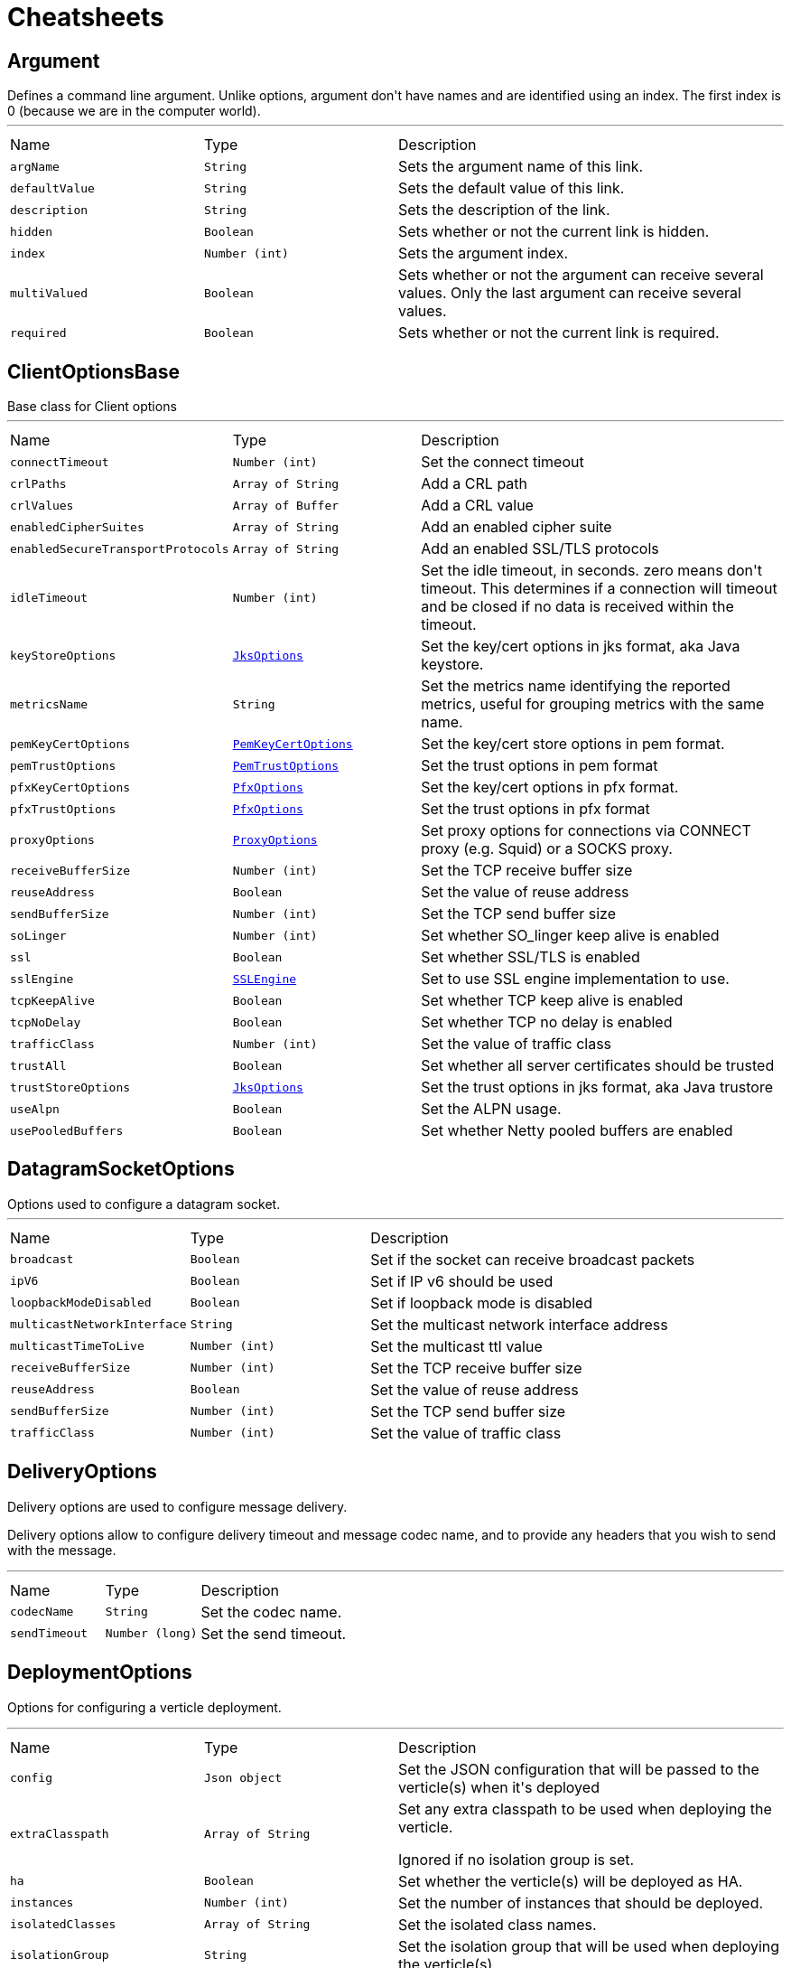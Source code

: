 = Cheatsheets

[[Argument]]
== Argument

++++
 Defines a command line argument. Unlike options, argument don't have names and are identified using an index. The
 first index is 0 (because we are in the computer world).
++++
'''

[cols=">25%,^25%,50%"]
[frame="topbot"]
|===
^|Name | Type ^| Description
|[[argName]]`argName`|`String`|
+++
Sets the argument name of this link.
+++
|[[defaultValue]]`defaultValue`|`String`|
+++
Sets the default value of this link.
+++
|[[description]]`description`|`String`|
+++
Sets the description of the link.
+++
|[[hidden]]`hidden`|`Boolean`|
+++
Sets whether or not the current link is hidden.
+++
|[[index]]`index`|`Number (int)`|
+++
Sets the argument index.
+++
|[[multiValued]]`multiValued`|`Boolean`|
+++
Sets whether or not the argument can receive several values. Only the last argument can receive several values.
+++
|[[required]]`required`|`Boolean`|
+++
Sets whether or not the current link is required.
+++
|===

[[ClientOptionsBase]]
== ClientOptionsBase

++++
 Base class for Client options
++++
'''

[cols=">25%,^25%,50%"]
[frame="topbot"]
|===
^|Name | Type ^| Description
|[[connectTimeout]]`connectTimeout`|`Number (int)`|
+++
Set the connect timeout
+++
|[[crlPaths]]`crlPaths`|`Array of String`|
+++
Add a CRL path
+++
|[[crlValues]]`crlValues`|`Array of Buffer`|
+++
Add a CRL value
+++
|[[enabledCipherSuites]]`enabledCipherSuites`|`Array of String`|
+++
Add an enabled cipher suite
+++
|[[enabledSecureTransportProtocols]]`enabledSecureTransportProtocols`|`Array of String`|
+++
Add an enabled SSL/TLS protocols
+++
|[[idleTimeout]]`idleTimeout`|`Number (int)`|
+++
Set the idle timeout, in seconds. zero means don't timeout.
 This determines if a connection will timeout and be closed if no data is received within the timeout.
+++
|[[keyStoreOptions]]`keyStoreOptions`|`link:dataobjects.html#JksOptions[JksOptions]`|
+++
Set the key/cert options in jks format, aka Java keystore.
+++
|[[metricsName]]`metricsName`|`String`|
+++
Set the metrics name identifying the reported metrics, useful for grouping metrics
 with the same name.
+++
|[[pemKeyCertOptions]]`pemKeyCertOptions`|`link:dataobjects.html#PemKeyCertOptions[PemKeyCertOptions]`|
+++
Set the key/cert store options in pem format.
+++
|[[pemTrustOptions]]`pemTrustOptions`|`link:dataobjects.html#PemTrustOptions[PemTrustOptions]`|
+++
Set the trust options in pem format
+++
|[[pfxKeyCertOptions]]`pfxKeyCertOptions`|`link:dataobjects.html#PfxOptions[PfxOptions]`|
+++
Set the key/cert options in pfx format.
+++
|[[pfxTrustOptions]]`pfxTrustOptions`|`link:dataobjects.html#PfxOptions[PfxOptions]`|
+++
Set the trust options in pfx format
+++
|[[proxyOptions]]`proxyOptions`|`link:dataobjects.html#ProxyOptions[ProxyOptions]`|
+++
Set proxy options for connections via CONNECT proxy (e.g. Squid) or a SOCKS proxy.
+++
|[[receiveBufferSize]]`receiveBufferSize`|`Number (int)`|
+++
Set the TCP receive buffer size
+++
|[[reuseAddress]]`reuseAddress`|`Boolean`|
+++
Set the value of reuse address
+++
|[[sendBufferSize]]`sendBufferSize`|`Number (int)`|
+++
Set the TCP send buffer size
+++
|[[soLinger]]`soLinger`|`Number (int)`|
+++
Set whether SO_linger keep alive is enabled
+++
|[[ssl]]`ssl`|`Boolean`|
+++
Set whether SSL/TLS is enabled
+++
|[[sslEngine]]`sslEngine`|`link:enums.html#SSLEngine[SSLEngine]`|
+++
Set to use SSL engine implementation to use.
+++
|[[tcpKeepAlive]]`tcpKeepAlive`|`Boolean`|
+++
Set whether TCP keep alive is enabled
+++
|[[tcpNoDelay]]`tcpNoDelay`|`Boolean`|
+++
Set whether TCP no delay is enabled
+++
|[[trafficClass]]`trafficClass`|`Number (int)`|
+++
Set the value of traffic class
+++
|[[trustAll]]`trustAll`|`Boolean`|
+++
Set whether all server certificates should be trusted
+++
|[[trustStoreOptions]]`trustStoreOptions`|`link:dataobjects.html#JksOptions[JksOptions]`|
+++
Set the trust options in jks format, aka Java trustore
+++
|[[useAlpn]]`useAlpn`|`Boolean`|
+++
Set the ALPN usage.
+++
|[[usePooledBuffers]]`usePooledBuffers`|`Boolean`|
+++
Set whether Netty pooled buffers are enabled
+++
|===

[[DatagramSocketOptions]]
== DatagramSocketOptions

++++
 Options used to configure a datagram socket.
++++
'''

[cols=">25%,^25%,50%"]
[frame="topbot"]
|===
^|Name | Type ^| Description
|[[broadcast]]`broadcast`|`Boolean`|
+++
Set if the socket can receive broadcast packets
+++
|[[ipV6]]`ipV6`|`Boolean`|
+++
Set if IP v6 should be used
+++
|[[loopbackModeDisabled]]`loopbackModeDisabled`|`Boolean`|
+++
Set if loopback mode is disabled
+++
|[[multicastNetworkInterface]]`multicastNetworkInterface`|`String`|
+++
Set the multicast network interface address
+++
|[[multicastTimeToLive]]`multicastTimeToLive`|`Number (int)`|
+++
Set the multicast ttl value
+++
|[[receiveBufferSize]]`receiveBufferSize`|`Number (int)`|
+++
Set the TCP receive buffer size
+++
|[[reuseAddress]]`reuseAddress`|`Boolean`|
+++
Set the value of reuse address
+++
|[[sendBufferSize]]`sendBufferSize`|`Number (int)`|
+++
Set the TCP send buffer size
+++
|[[trafficClass]]`trafficClass`|`Number (int)`|
+++
Set the value of traffic class
+++
|===

[[DeliveryOptions]]
== DeliveryOptions

++++
 Delivery options are used to configure message delivery.
 <p>
 Delivery options allow to configure delivery timeout and message codec name, and to provide any headers
 that you wish to send with the message.
++++
'''

[cols=">25%,^25%,50%"]
[frame="topbot"]
|===
^|Name | Type ^| Description
|[[codecName]]`codecName`|`String`|
+++
Set the codec name.
+++
|[[sendTimeout]]`sendTimeout`|`Number (long)`|
+++
Set the send timeout.
+++
|===

[[DeploymentOptions]]
== DeploymentOptions

++++
 Options for configuring a verticle deployment.
 <p>
++++
'''

[cols=">25%,^25%,50%"]
[frame="topbot"]
|===
^|Name | Type ^| Description
|[[config]]`config`|`Json object`|
+++
Set the JSON configuration that will be passed to the verticle(s) when it's deployed
+++
|[[extraClasspath]]`extraClasspath`|`Array of String`|
+++
Set any extra classpath to be used when deploying the verticle.
 <p>
 Ignored if no isolation group is set.
+++
|[[ha]]`ha`|`Boolean`|
+++
Set whether the verticle(s) will be deployed as HA.
+++
|[[instances]]`instances`|`Number (int)`|
+++
Set the number of instances that should be deployed.
+++
|[[isolatedClasses]]`isolatedClasses`|`Array of String`|
+++
Set the isolated class names.
+++
|[[isolationGroup]]`isolationGroup`|`String`|
+++
Set the isolation group that will be used when deploying the verticle(s)
+++
|[[maxWorkerExecuteTime]]`maxWorkerExecuteTime`|`Number (long)`|
+++
Sets the value of max worker execute time, in ns.
+++
|[[multiThreaded]]`multiThreaded`|`Boolean`|
+++
Set whether the verticle(s) should be deployed as a multi-threaded worker verticle
+++
|[[worker]]`worker`|`Boolean`|
+++
Set whether the verticle(s) should be deployed as a worker verticle
+++
|[[workerPoolName]]`workerPoolName`|`String`|
+++
Set the worker pool name to use for this verticle. When no name is set, the Vert.x
 worker pool will be used, when a name is set, the verticle will use a named worker pool.
+++
|[[workerPoolSize]]`workerPoolSize`|`Number (int)`|
+++
Set the maximum number of worker threads to be used by the Vert.x instance.
+++
|===

[[EventBusOptions]]
== EventBusOptions

++++
 Options to configure the event bus.
++++
'''

[cols=">25%,^25%,50%"]
[frame="topbot"]
|===
^|Name | Type ^| Description
|[[acceptBacklog]]`acceptBacklog`|`Number (int)`|
+++
Set the accept back log.
+++
|[[clientAuth]]`clientAuth`|`link:enums.html#ClientAuth[ClientAuth]`|
+++
Set whether client auth is required
+++
|[[clusterPingInterval]]`clusterPingInterval`|`Number (long)`|
+++
Set the value of cluster ping interval, in ms.
+++
|[[clusterPingReplyInterval]]`clusterPingReplyInterval`|`Number (long)`|
+++
Set the value of cluster ping reply interval, in ms.
+++
|[[clusterPublicHost]]`clusterPublicHost`|`String`|
+++
Set the public facing hostname to be used for clustering.
 Sometimes, e.g. when running on certain clouds, the local address the server listens on for clustering is
 not the same address that other nodes connect to it at, as the OS / cloud infrastructure does some kind of
 proxying. If this is the case you can specify a public hostname which is different from the hostname the
 server listens at.
 <p>
 The default value is null which means use the same as the cluster hostname.
+++
|[[clusterPublicPort]]`clusterPublicPort`|`Number (int)`|
+++
See link for an explanation.
+++
|[[clustered]]`clustered`|`Boolean`|
+++
Sets whether or not the event bus is clustered.
+++
|[[connectTimeout]]`connectTimeout`|`Number (int)`|
+++
Sets the connect timeout
+++
|[[crlPaths]]`crlPaths`|`Array of String`|
+++
Add a CRL path
+++
|[[crlValues]]`crlValues`|`Array of Buffer`|
+++
Add a CRL value
+++
|[[enabledCipherSuites]]`enabledCipherSuites`|`Array of String`|
+++
Add an enabled cipher suite
+++
|[[enabledSecureTransportProtocols]]`enabledSecureTransportProtocols`|`Array of String`|
+++
Add an enabled SSL/TLS protocols
+++
|[[host]]`host`|`String`|
+++
Sets the host.
+++
|[[idleTimeout]]`idleTimeout`|`Number (int)`|
+++
Set the idle timeout, in seconds. zero means don't timeout.
 This determines if a connection will timeout and be closed if no data is received within the timeout.
+++
|[[keyStoreOptions]]`keyStoreOptions`|`link:dataobjects.html#JksOptions[JksOptions]`|
+++
Set the key/cert options in jks format, aka Java keystore.
+++
|[[pemKeyCertOptions]]`pemKeyCertOptions`|`link:dataobjects.html#PemKeyCertOptions[PemKeyCertOptions]`|
+++
Set the key/cert store options in pem format.
+++
|[[pemTrustOptions]]`pemTrustOptions`|`link:dataobjects.html#PemTrustOptions[PemTrustOptions]`|
+++
Set the trust options in pem format
+++
|[[pfxKeyCertOptions]]`pfxKeyCertOptions`|`link:dataobjects.html#PfxOptions[PfxOptions]`|
+++
Set the key/cert options in pfx format.
+++
|[[pfxTrustOptions]]`pfxTrustOptions`|`link:dataobjects.html#PfxOptions[PfxOptions]`|
+++
Set the trust options in pfx format
+++
|[[port]]`port`|`Number (int)`|
+++
Sets the port.
+++
|[[receiveBufferSize]]`receiveBufferSize`|`Number (int)`|
+++
Set the TCP receive buffer size
+++
|[[reconnectAttempts]]`reconnectAttempts`|`Number (int)`|
+++
Sets the value of reconnect attempts.
+++
|[[reconnectInterval]]`reconnectInterval`|`Number (long)`|
+++
Set the reconnect interval.
+++
|[[reuseAddress]]`reuseAddress`|`Boolean`|
+++
Set the value of reuse address
+++
|[[sendBufferSize]]`sendBufferSize`|`Number (int)`|
+++
Set the TCP send buffer size
+++
|[[soLinger]]`soLinger`|`Number (int)`|
+++
Set whether SO_linger keep alive is enabled
+++
|[[ssl]]`ssl`|`Boolean`|
+++
Set whether SSL/TLS is enabled
+++
|[[sslEngine]]`sslEngine`|`link:enums.html#SSLEngine[SSLEngine]`|
+++
Set to use SSL engine implementation to use.
+++
|[[tcpKeepAlive]]`tcpKeepAlive`|`Boolean`|
+++
Set whether TCP keep alive is enabled
+++
|[[tcpNoDelay]]`tcpNoDelay`|`Boolean`|
+++
Set whether TCP no delay is enabled
+++
|[[trafficClass]]`trafficClass`|`Number (int)`|
+++
Set the value of traffic class
+++
|[[trustAll]]`trustAll`|`Boolean`|
+++
Set whether all server certificates should be trusted.
+++
|[[trustStoreOptions]]`trustStoreOptions`|`link:dataobjects.html#JksOptions[JksOptions]`|
+++
Set the trust options in jks format, aka Java trustore
+++
|[[useAlpn]]`useAlpn`|`Boolean`|
+++
Set the ALPN usage.
+++
|[[usePooledBuffers]]`usePooledBuffers`|`Boolean`|
+++
Set whether Netty pooled buffers are enabled
+++
|===

[[GoAway]]
== GoAway

++++
 A  frame.
++++
'''

[cols=">25%,^25%,50%"]
[frame="topbot"]
|===
^|Name | Type ^| Description
|[[debugData]]`debugData`|`Buffer`|
+++
Set the additional debug data
+++
|[[errorCode]]`errorCode`|`Number (long)`|
+++
@return the  error code
+++
|[[lastStreamId]]`lastStreamId`|`Number (int)`|
+++
Set the last stream id.
+++
|===

[[HostnameResolverOptions]]
== HostnameResolverOptions

++++
 Configuration options for Vert.x hostname resolver. The resolver uses the local <i>hosts</i> file and performs
 DNS <i>A</i> and <i>AAAA</i> queries.
++++
'''

[cols=">25%,^25%,50%"]
[frame="topbot"]
|===
^|Name | Type ^| Description
|[[cacheMaxTimeToLive]]`cacheMaxTimeToLive`|`Number (int)`|
+++
Set the cache maximum TTL value in seconds. After successful resolution IP addresses are cached with their DNS response TTL,
 use this to set a maximum value to all responses TTL.
+++
|[[cacheMinTimeToLive]]`cacheMinTimeToLive`|`Number (int)`|
+++
Set the cache minimum TTL value in seconds. After resolution successful IP addresses are cached with their DNS response TTL,
 use this to set a minimum value to all responses TTL.
+++
|[[cacheNegativeTimeToLive]]`cacheNegativeTimeToLive`|`Number (int)`|
+++
Set the negative cache TTL value in seconds. After a failed hostname resolution, DNS queries won't be retried
 for a period of time equals to the negative TTL. This allows to reduce the response time of negative replies
 and reduce the amount of messages to DNS servers.
+++
|[[hostsPath]]`hostsPath`|`String`|
+++
Set the path of an alternate hosts configuration file to use instead of the one provided by the os.
 <p/>
 The default value is null, so the operating system hosts config is used.
+++
|[[hostsValue]]`hostsValue`|`Buffer`|
+++
Set an alternate hosts configuration file to use instead of the one provided by the os.
 <p/>
 The value should contain the hosts content literaly, for instance <i>127.0.0.1 localhost</i>
 <p/>
 The default value is null, so the operating system hosts config is used.
+++
|[[maxQueries]]`maxQueries`|`Number (int)`|
+++
Set the maximum number of queries when an hostname is resolved.
+++
|[[optResourceEnabled]]`optResourceEnabled`|`Boolean`|
+++
Set to true to enable the automatic inclusion in DNS queries of an optional record that hints
 the remote DNS server about how much data the resolver can read per response.
+++
|[[queryTimeout]]`queryTimeout`|`Number (long)`|
+++
Set the query timeout in milliseconds, i.e the amount of time after a query is considered to be failed.
+++
|[[rdFlag]]`rdFlag`|`Boolean`|
+++
Set the DNS queries <i>Recursion Desired</i> flag value.
+++
|[[servers]]`servers`|`Array of String`|
+++
Set the list of DNS server addresses, an address is the IP  of the dns server, followed by an optional
 colon and a port, e.g <code>8.8.8.8</code> or {code 192.168.0.1:40000}. When the list is empty, the resolver
 will use the list of the system DNS server addresses from the environment, if that list cannot be retrieved
 it will use Google's public DNS servers <code>"8.8.8.8"</code> and <code>"8.8.4.4"</code>.
+++
|===

[[Http2Settings]]
== Http2Settings

++++
 HTTP2 settings, the settings is initialized with the default HTTP/2 values.<p>

 The settings expose the parameters defined by the HTTP/2 specification, as well as extra settings for
 protocol extensions.
++++
'''

[cols=">25%,^25%,50%"]
[frame="topbot"]
|===
^|Name | Type ^| Description
|[[headerTableSize]]`headerTableSize`|`Number (long)`|
+++
Set  HTTP/2 setting.
+++
|[[initialWindowSize]]`initialWindowSize`|`Number (int)`|
+++
Set the  HTTP/2 setting
+++
|[[maxConcurrentStreams]]`maxConcurrentStreams`|`Number (long)`|
+++
Set the  HTTP/2 setting
+++
|[[maxFrameSize]]`maxFrameSize`|`Number (int)`|
+++
Set the  HTTP/2 setting
+++
|[[maxHeaderListSize]]`maxHeaderListSize`|`Number (int)`|
+++
Set the  HTTP/2 setting
+++
|[[pushEnabled]]`pushEnabled`|`Boolean`|
+++
Set the  HTTP/2 setting
+++
|===

[[HttpClientOptions]]
== HttpClientOptions

++++
 Options describing how an link will make connections.
++++
'''

[cols=">25%,^25%,50%"]
[frame="topbot"]
|===
^|Name | Type ^| Description
|[[alpnVersions]]`alpnVersions`|`Array of link:enums.html#HttpVersion[HttpVersion]`|
+++
Set the list of protocol versions to provide to the server during the Application-Layer Protocol Negotiation.
 When the list is empty, the client provides a best effort list according to link:

 <ul>
   <li>: [ "h2", "http/1.1" ]</li>
   <li>otherwise: [link]</li>
 </ul>
+++
|[[connectTimeout]]`connectTimeout`|`Number (int)`|
+++
Set the connect timeout
+++
|[[crlPaths]]`crlPaths`|`Array of String`|
+++
Add a CRL path
+++
|[[crlValues]]`crlValues`|`Array of Buffer`|
+++
Add a CRL value
+++
|[[defaultHost]]`defaultHost`|`String`|
+++
Set the default host name to be used by this client in requests if none is provided when making the request.
+++
|[[defaultPort]]`defaultPort`|`Number (int)`|
+++
Set the default port to be used by this client in requests if none is provided when making the request.
+++
|[[enabledCipherSuites]]`enabledCipherSuites`|`Array of String`|
+++
Add an enabled cipher suite
+++
|[[enabledSecureTransportProtocols]]`enabledSecureTransportProtocols`|`Array of String`|
+++
Add an enabled SSL/TLS protocols
+++
|[[h2cUpgrade]]`h2cUpgrade`|`Boolean`|
+++
Set to <code>true</code> when an <i>h2c</i> connection is established using an HTTP/1.1 upgrade request, and <code>false</code>
 when an <i>h2c</i> connection is established directly (with prior knowledge).
+++
|[[idleTimeout]]`idleTimeout`|`Number (int)`|
+++
Set the idle timeout, in seconds. zero means don't timeout.
 This determines if a connection will timeout and be closed if no data is received within the timeout.
+++
|[[initialSettings]]`initialSettings`|`link:dataobjects.html#Http2Settings[Http2Settings]`|
+++
Set the HTTP/2 connection settings immediately sent by to the server when the client connects.
+++
|[[keepAlive]]`keepAlive`|`Boolean`|
+++
Set whether keep alive is enabled on the client
+++
|[[keyStoreOptions]]`keyStoreOptions`|`link:dataobjects.html#JksOptions[JksOptions]`|
+++
Set the key/cert options in jks format, aka Java keystore.
+++
|[[maxChunkSize]]`maxChunkSize`|`Number (int)`|
+++
Set the maximum HTTP chunk size
+++
|[[maxPoolSize]]`maxPoolSize`|`Number (int)`|
+++
Set the maximum pool size for connections
+++
|[[maxStreams]]`maxStreams`|`Number (int)`|
+++
Set the maximum of concurrent streams for an HTTP/2 connection, this limits the number
 of streams the client will create for a connection. The effective number of streams for a
 connection can be lower than this value when the server has a lower limit than
 this value.
 <p/>
 Setting the maximum to <code>-1</code> means the client will not limit the concurrency and the client
 will use a single connection. <code>-1</code> is the default value.
+++
|[[maxWaitQueueSize]]`maxWaitQueueSize`|`Number (int)`|
+++
Set the maximum requests allowed in the wait queue, any requests beyond the max size will result in
 a ConnectionPoolTooBusyException.  If the value is set to a negative number then the queue will be unbounded.
+++
|[[maxWebsocketFrameSize]]`maxWebsocketFrameSize`|`Number (int)`|
+++
Set the max websocket frame size
+++
|[[metricsName]]`metricsName`|`String`|
+++
Set the metrics name identifying the reported metrics, useful for grouping metrics
 with the same name.
+++
|[[pemKeyCertOptions]]`pemKeyCertOptions`|`link:dataobjects.html#PemKeyCertOptions[PemKeyCertOptions]`|
+++
Set the key/cert store options in pem format.
+++
|[[pemTrustOptions]]`pemTrustOptions`|`link:dataobjects.html#PemTrustOptions[PemTrustOptions]`|
+++
Set the trust options in pem format
+++
|[[pfxKeyCertOptions]]`pfxKeyCertOptions`|`link:dataobjects.html#PfxOptions[PfxOptions]`|
+++
Set the key/cert options in pfx format.
+++
|[[pfxTrustOptions]]`pfxTrustOptions`|`link:dataobjects.html#PfxOptions[PfxOptions]`|
+++
Set the trust options in pfx format
+++
|[[pipelining]]`pipelining`|`Boolean`|
+++
Set whether pipe-lining is enabled on the client
+++
|[[protocolVersion]]`protocolVersion`|`link:enums.html#HttpVersion[HttpVersion]`|
+++
Set the protocol version.
+++
|[[proxyOptions]]`proxyOptions`|`link:dataobjects.html#ProxyOptions[ProxyOptions]`|
+++
Set proxy options for https connections via CONNECT proxy (e.g. Squid) or a SOCKS proxy.
+++
|[[receiveBufferSize]]`receiveBufferSize`|`Number (int)`|
+++
Set the TCP receive buffer size
+++
|[[reuseAddress]]`reuseAddress`|`Boolean`|
+++
Set the value of reuse address
+++
|[[sendBufferSize]]`sendBufferSize`|`Number (int)`|
+++
Set the TCP send buffer size
+++
|[[soLinger]]`soLinger`|`Number (int)`|
+++
Set whether SO_linger keep alive is enabled
+++
|[[ssl]]`ssl`|`Boolean`|
+++
Set whether SSL/TLS is enabled
+++
|[[sslEngine]]`sslEngine`|`link:enums.html#SSLEngine[SSLEngine]`|
+++
Set to use SSL engine implementation to use.
+++
|[[tcpKeepAlive]]`tcpKeepAlive`|`Boolean`|
+++
Set whether TCP keep alive is enabled
+++
|[[tcpNoDelay]]`tcpNoDelay`|`Boolean`|
+++
Set whether TCP no delay is enabled
+++
|[[trafficClass]]`trafficClass`|`Number (int)`|
+++
Set the value of traffic class
+++
|[[trustAll]]`trustAll`|`Boolean`|
+++
Set whether all server certificates should be trusted
+++
|[[trustStoreOptions]]`trustStoreOptions`|`link:dataobjects.html#JksOptions[JksOptions]`|
+++
Set the trust options in jks format, aka Java trustore
+++
|[[tryUseCompression]]`tryUseCompression`|`Boolean`|
+++
Set whether compression is enabled
+++
|[[useAlpn]]`useAlpn`|`Boolean`|
+++
Set the ALPN usage.
+++
|[[usePooledBuffers]]`usePooledBuffers`|`Boolean`|
+++
Set whether Netty pooled buffers are enabled
+++
|[[verifyHost]]`verifyHost`|`Boolean`|
+++
Set whether hostname verification is enabled
+++
|===

[[HttpServerOptions]]
== HttpServerOptions

++++
 Represents options used by an link instance
++++
'''

[cols=">25%,^25%,50%"]
[frame="topbot"]
|===
^|Name | Type ^| Description
|[[acceptBacklog]]`acceptBacklog`|`Number (int)`|
+++
Set the accept back log
+++
|[[alpnVersions]]`alpnVersions`|`Array of link:enums.html#HttpVersion[HttpVersion]`|
+++
Set the list of protocol versions to provide to the server during the Application-Layer Protocol Negotiatiation.
+++
|[[clientAuth]]`clientAuth`|`link:enums.html#ClientAuth[ClientAuth]`|
+++
Set whether client auth is required
+++
|[[clientAuthRequired]]`clientAuthRequired`|`Boolean`|
+++
Set whether client auth is required
+++
|[[compressionSupported]]`compressionSupported`|`Boolean`|
+++
Set whether the server supports compression
+++
|[[crlPaths]]`crlPaths`|`Array of String`|
+++
Add a CRL path
+++
|[[crlValues]]`crlValues`|`Array of Buffer`|
+++
Add a CRL value
+++
|[[enabledCipherSuites]]`enabledCipherSuites`|`Array of String`|
+++
Add an enabled cipher suite
+++
|[[enabledSecureTransportProtocols]]`enabledSecureTransportProtocols`|`Array of String`|
+++
Add an enabled SSL/TLS protocols
+++
|[[handle100ContinueAutomatically]]`handle100ContinueAutomatically`|`Boolean`|
+++
Set whether 100 Continue should be handled automatically
+++
|[[host]]`host`|`String`|
+++
Set the host
+++
|[[idleTimeout]]`idleTimeout`|`Number (int)`|
+++
Set the idle timeout, in seconds. zero means don't timeout.
 This determines if a connection will timeout and be closed if no data is received within the timeout.
+++
|[[initialSettings]]`initialSettings`|`link:dataobjects.html#Http2Settings[Http2Settings]`|
+++
Set the HTTP/2 connection settings immediatly sent by the server when a client connects.
+++
|[[keyStoreOptions]]`keyStoreOptions`|`link:dataobjects.html#JksOptions[JksOptions]`|
+++
Set the key/cert options in jks format, aka Java keystore.
+++
|[[maxChunkSize]]`maxChunkSize`|`Number (int)`|
+++
Set the maximum HTTP chunk size
+++
|[[maxHeaderSize]]`maxHeaderSize`|`Number (int)`|
+++
Set the maximum length of all headers for HTTP/1.x .
+++
|[[maxInitialLineLength]]`maxInitialLineLength`|`Number (int)`|
+++
Set the maximum length of the initial line for HTTP/1.x (e.g. <code>"GET / HTTP/1.0"</code>)
+++
|[[maxWebsocketFrameSize]]`maxWebsocketFrameSize`|`Number (int)`|
+++
Set the maximum websocket frames size
+++
|[[pemKeyCertOptions]]`pemKeyCertOptions`|`link:dataobjects.html#PemKeyCertOptions[PemKeyCertOptions]`|
+++
Set the key/cert store options in pem format.
+++
|[[pemTrustOptions]]`pemTrustOptions`|`link:dataobjects.html#PemTrustOptions[PemTrustOptions]`|
+++
Set the trust options in pem format
+++
|[[pfxKeyCertOptions]]`pfxKeyCertOptions`|`link:dataobjects.html#PfxOptions[PfxOptions]`|
+++
Set the key/cert options in pfx format.
+++
|[[pfxTrustOptions]]`pfxTrustOptions`|`link:dataobjects.html#PfxOptions[PfxOptions]`|
+++
Set the trust options in pfx format
+++
|[[port]]`port`|`Number (int)`|
+++
Set the port
+++
|[[receiveBufferSize]]`receiveBufferSize`|`Number (int)`|
+++
Set the TCP receive buffer size
+++
|[[reuseAddress]]`reuseAddress`|`Boolean`|
+++
Set the value of reuse address
+++
|[[sendBufferSize]]`sendBufferSize`|`Number (int)`|
+++
Set the TCP send buffer size
+++
|[[soLinger]]`soLinger`|`Number (int)`|
+++
Set whether SO_linger keep alive is enabled
+++
|[[ssl]]`ssl`|`Boolean`|
+++
Set whether SSL/TLS is enabled
+++
|[[sslEngine]]`sslEngine`|`link:enums.html#SSLEngine[SSLEngine]`|
+++
Set to use SSL engine implementation to use.
+++
|[[tcpKeepAlive]]`tcpKeepAlive`|`Boolean`|
+++
Set whether TCP keep alive is enabled
+++
|[[tcpNoDelay]]`tcpNoDelay`|`Boolean`|
+++
Set whether TCP no delay is enabled
+++
|[[trafficClass]]`trafficClass`|`Number (int)`|
+++
Set the value of traffic class
+++
|[[trustStoreOptions]]`trustStoreOptions`|`link:dataobjects.html#JksOptions[JksOptions]`|
+++
Set the trust options in jks format, aka Java trustore
+++
|[[useAlpn]]`useAlpn`|`Boolean`|
+++
Set the ALPN usage.
+++
|[[usePooledBuffers]]`usePooledBuffers`|`Boolean`|
+++
Set whether Netty pooled buffers are enabled
+++
|[[websocketSubProtocols]]`websocketSubProtocols`|`String`|
+++
Set the websocket subprotocols supported by the server.
+++
|===

[[JksOptions]]
== JksOptions

++++
 Key or trust store options configuring private key and/or certificates based on Java Keystore files.
 <p>
 When used as a key store, it should point to a store containing a private key and its certificate.
 When used as a trust store, it should point to a store containing a list of trusted certificates.
 <p>
 The store can either be loaded by Vert.x from the filesystem:
 <p>
 <pre>
 HttpServerOptions options = HttpServerOptions.httpServerOptions();
 options.setKeyStore(new JKSOptions().setPath("/mykeystore.jks").setPassword("foo"));
 </pre>

 Or directly provided as a buffer:
 <p>

 <pre>
 Buffer store = vertx.fileSystem().readFileSync("/mykeystore.jks");
 options.setKeyStore(new JKSOptions().setValue(store).setPassword("foo"));
 </pre>
++++
'''

[cols=">25%,^25%,50%"]
[frame="topbot"]
|===
^|Name | Type ^| Description
|[[password]]`password`|`String`|
+++
Set the password for the key store
+++
|[[path]]`path`|`String`|
+++
Set the path to the key store
+++
|[[value]]`value`|`Buffer`|
+++
Set the key store as a buffer
+++
|===

[[MetricsOptions]]
== MetricsOptions

++++
 Vert.x metrics base configuration, this class can be extended by provider implementations to configure
 those specific implementations.
++++
'''

[cols=">25%,^25%,50%"]
[frame="topbot"]
|===
^|Name | Type ^| Description
|[[enabled]]`enabled`|`Boolean`|
+++
Set whether metrics will be enabled on the Vert.x instance.
+++
|===

[[NetClientOptions]]
== NetClientOptions

++++
 Options for configuring a link.
++++
'''

[cols=">25%,^25%,50%"]
[frame="topbot"]
|===
^|Name | Type ^| Description
|[[connectTimeout]]`connectTimeout`|`Number (int)`|
+++
Set the connect timeout
+++
|[[crlPaths]]`crlPaths`|`Array of String`|
+++
Add a CRL path
+++
|[[crlValues]]`crlValues`|`Array of Buffer`|
+++
Add a CRL value
+++
|[[enabledCipherSuites]]`enabledCipherSuites`|`Array of String`|
+++
Add an enabled cipher suite
+++
|[[enabledSecureTransportProtocols]]`enabledSecureTransportProtocols`|`Array of String`|
+++
Add an enabled SSL/TLS protocols
+++
|[[hostnameVerificationAlgorithm]]`hostnameVerificationAlgorithm`|`String`|
+++
Set the hostname verification algorithm interval
 To disable hostname verification, set hostnameVerificationAlgorithm to an empty String
+++
|[[idleTimeout]]`idleTimeout`|`Number (int)`|
+++
Set the idle timeout, in seconds. zero means don't timeout.
 This determines if a connection will timeout and be closed if no data is received within the timeout.
+++
|[[keyStoreOptions]]`keyStoreOptions`|`link:dataobjects.html#JksOptions[JksOptions]`|
+++
Set the key/cert options in jks format, aka Java keystore.
+++
|[[metricsName]]`metricsName`|`String`|
+++
Set the metrics name identifying the reported metrics, useful for grouping metrics
 with the same name.
+++
|[[pemKeyCertOptions]]`pemKeyCertOptions`|`link:dataobjects.html#PemKeyCertOptions[PemKeyCertOptions]`|
+++
Set the key/cert store options in pem format.
+++
|[[pemTrustOptions]]`pemTrustOptions`|`link:dataobjects.html#PemTrustOptions[PemTrustOptions]`|
+++
Set the trust options in pem format
+++
|[[pfxKeyCertOptions]]`pfxKeyCertOptions`|`link:dataobjects.html#PfxOptions[PfxOptions]`|
+++
Set the key/cert options in pfx format.
+++
|[[pfxTrustOptions]]`pfxTrustOptions`|`link:dataobjects.html#PfxOptions[PfxOptions]`|
+++
Set the trust options in pfx format
+++
|[[proxyOptions]]`proxyOptions`|`link:dataobjects.html#ProxyOptions[ProxyOptions]`|
+++
Set proxy options for connections via CONNECT proxy (e.g. Squid) or a SOCKS proxy.
+++
|[[receiveBufferSize]]`receiveBufferSize`|`Number (int)`|
+++
Set the TCP receive buffer size
+++
|[[reconnectAttempts]]`reconnectAttempts`|`Number (int)`|
+++
Set the value of reconnect attempts
+++
|[[reconnectInterval]]`reconnectInterval`|`Number (long)`|
+++
Set the reconnect interval
+++
|[[reuseAddress]]`reuseAddress`|`Boolean`|
+++
Set the value of reuse address
+++
|[[sendBufferSize]]`sendBufferSize`|`Number (int)`|
+++
Set the TCP send buffer size
+++
|[[soLinger]]`soLinger`|`Number (int)`|
+++
Set whether SO_linger keep alive is enabled
+++
|[[ssl]]`ssl`|`Boolean`|
+++
Set whether SSL/TLS is enabled
+++
|[[sslEngine]]`sslEngine`|`link:enums.html#SSLEngine[SSLEngine]`|
+++
Set to use SSL engine implementation to use.
+++
|[[tcpKeepAlive]]`tcpKeepAlive`|`Boolean`|
+++
Set whether TCP keep alive is enabled
+++
|[[tcpNoDelay]]`tcpNoDelay`|`Boolean`|
+++
Set whether TCP no delay is enabled
+++
|[[trafficClass]]`trafficClass`|`Number (int)`|
+++
Set the value of traffic class
+++
|[[trustAll]]`trustAll`|`Boolean`|
+++
Set whether all server certificates should be trusted
+++
|[[trustStoreOptions]]`trustStoreOptions`|`link:dataobjects.html#JksOptions[JksOptions]`|
+++
Set the trust options in jks format, aka Java trustore
+++
|[[useAlpn]]`useAlpn`|`Boolean`|
+++
Set the ALPN usage.
+++
|[[usePooledBuffers]]`usePooledBuffers`|`Boolean`|
+++
Set whether Netty pooled buffers are enabled
+++
|===

[[NetServerOptions]]
== NetServerOptions

++++
 Options for configuring a link.
++++
'''

[cols=">25%,^25%,50%"]
[frame="topbot"]
|===
^|Name | Type ^| Description
|[[acceptBacklog]]`acceptBacklog`|`Number (int)`|
+++
Set the accept back log
+++
|[[clientAuth]]`clientAuth`|`link:enums.html#ClientAuth[ClientAuth]`|
+++
Set whether client auth is required
+++
|[[clientAuthRequired]]`clientAuthRequired`|`Boolean`|
+++
Set whether client auth is required
+++
|[[crlPaths]]`crlPaths`|`Array of String`|
+++
Add a CRL path
+++
|[[crlValues]]`crlValues`|`Array of Buffer`|
+++
Add a CRL value
+++
|[[enabledCipherSuites]]`enabledCipherSuites`|`Array of String`|
+++
Add an enabled cipher suite
+++
|[[enabledSecureTransportProtocols]]`enabledSecureTransportProtocols`|`Array of String`|
+++
Add an enabled SSL/TLS protocols
+++
|[[host]]`host`|`String`|
+++
Set the host
+++
|[[idleTimeout]]`idleTimeout`|`Number (int)`|
+++
Set the idle timeout, in seconds. zero means don't timeout.
 This determines if a connection will timeout and be closed if no data is received within the timeout.
+++
|[[keyStoreOptions]]`keyStoreOptions`|`link:dataobjects.html#JksOptions[JksOptions]`|
+++
Set the key/cert options in jks format, aka Java keystore.
+++
|[[pemKeyCertOptions]]`pemKeyCertOptions`|`link:dataobjects.html#PemKeyCertOptions[PemKeyCertOptions]`|
+++
Set the key/cert store options in pem format.
+++
|[[pemTrustOptions]]`pemTrustOptions`|`link:dataobjects.html#PemTrustOptions[PemTrustOptions]`|
+++
Set the trust options in pem format
+++
|[[pfxKeyCertOptions]]`pfxKeyCertOptions`|`link:dataobjects.html#PfxOptions[PfxOptions]`|
+++
Set the key/cert options in pfx format.
+++
|[[pfxTrustOptions]]`pfxTrustOptions`|`link:dataobjects.html#PfxOptions[PfxOptions]`|
+++
Set the trust options in pfx format
+++
|[[port]]`port`|`Number (int)`|
+++
Set the port
+++
|[[receiveBufferSize]]`receiveBufferSize`|`Number (int)`|
+++
Set the TCP receive buffer size
+++
|[[reuseAddress]]`reuseAddress`|`Boolean`|
+++
Set the value of reuse address
+++
|[[sendBufferSize]]`sendBufferSize`|`Number (int)`|
+++
Set the TCP send buffer size
+++
|[[soLinger]]`soLinger`|`Number (int)`|
+++
Set whether SO_linger keep alive is enabled
+++
|[[ssl]]`ssl`|`Boolean`|
+++
Set whether SSL/TLS is enabled
+++
|[[sslEngine]]`sslEngine`|`link:enums.html#SSLEngine[SSLEngine]`|
+++
Set to use SSL engine implementation to use.
+++
|[[tcpKeepAlive]]`tcpKeepAlive`|`Boolean`|
+++
Set whether TCP keep alive is enabled
+++
|[[tcpNoDelay]]`tcpNoDelay`|`Boolean`|
+++
Set whether TCP no delay is enabled
+++
|[[trafficClass]]`trafficClass`|`Number (int)`|
+++
Set the value of traffic class
+++
|[[trustStoreOptions]]`trustStoreOptions`|`link:dataobjects.html#JksOptions[JksOptions]`|
+++
Set the trust options in jks format, aka Java trustore
+++
|[[useAlpn]]`useAlpn`|`Boolean`|
+++
Set the ALPN usage.
+++
|[[usePooledBuffers]]`usePooledBuffers`|`Boolean`|
+++
Set whether Netty pooled buffers are enabled
+++
|===

[[NetworkOptions]]
== NetworkOptions

++++
 @author <a href="http://tfox.org">Tim Fox</a>
++++
'''

[cols=">25%,^25%,50%"]
[frame="topbot"]
|===
^|Name | Type ^| Description
|[[receiveBufferSize]]`receiveBufferSize`|`Number (int)`|
+++
Set the TCP receive buffer size
+++
|[[reuseAddress]]`reuseAddress`|`Boolean`|
+++
Set the value of reuse address
+++
|[[sendBufferSize]]`sendBufferSize`|`Number (int)`|
+++
Set the TCP send buffer size
+++
|[[trafficClass]]`trafficClass`|`Number (int)`|
+++
Set the value of traffic class
+++
|===

[[OpenOptions]]
== OpenOptions

++++
 Describes how an link should be opened.
++++
'''

[cols=">25%,^25%,50%"]
[frame="topbot"]
|===
^|Name | Type ^| Description
|[[create]]`create`|`Boolean`|
+++
Set whether the file should be created if it does not already exist.
+++
|[[createNew]]`createNew`|`Boolean`|
+++
Set whether the file should be created and fail if it does exist already.
+++
|[[deleteOnClose]]`deleteOnClose`|`Boolean`|
+++
Set whether the file should be deleted when it's closed, or the JVM is shutdown.
+++
|[[dsync]]`dsync`|`Boolean`|
+++
Set whether every write to the file's content  ill be written synchronously to the underlying hardware.
+++
|[[perms]]`perms`|`String`|
+++
Set the permissions string
+++
|[[read]]`read`|`Boolean`|
+++
Set whether the file is to be opened for reading
+++
|[[sparse]]`sparse`|`Boolean`|
+++
Set whether a hint should be provided that the file to created is sparse
+++
|[[sync]]`sync`|`Boolean`|
+++
Set whether every write to the file's content and meta-data will be written synchronously to the underlying hardware.
+++
|[[truncateExisting]]`truncateExisting`|`Boolean`|
+++
Set whether the file should be truncated to zero length on opening if it exists and is opened for write
+++
|[[write]]`write`|`Boolean`|
+++
Set whether the file is to be opened for writing
+++
|===

[[Option]]
== Option

++++
 Models command line options. Options are values passed to a command line interface using -x or --x. Supported
 syntaxes depend on the parser.
 <p/>
 Short name is generally used with a single dash, while long name requires a double-dash.
++++
'''

[cols=">25%,^25%,50%"]
[frame="topbot"]
|===
^|Name | Type ^| Description
|[[argName]]`argName`|`String`|
+++
Sets te arg name for this option.
+++
|[[choices]]`choices`|`Array of String`|
+++
Sets the list of values accepted by this option. If the value set by the user does not match once of these
 values, a link exception is thrown.
+++
|[[defaultValue]]`defaultValue`|`String`|
+++
Sets the default value of this option
+++
|[[description]]`description`|`String`|
+++
Sets te description of this option.
+++
|[[flag]]`flag`|`Boolean`|
+++
Configures the current link to be a flag. It will be evaluated to <code>true</code> if it's found in
 the command line. If you need a flag that may receive a value, use, in this order:
 <code><pre>
   option.setFlag(true).setSingleValued(true)
 </pre></code>
+++
|[[help]]`help`|`Boolean`|
+++
Sets whether or not this option is a "help" option
+++
|[[hidden]]`hidden`|`Boolean`|
+++
Sets whether or not this option should be hidden
+++
|[[longName]]`longName`|`String`|
+++
Sets the long name of this option.
+++
|[[multiValued]]`multiValued`|`Boolean`|
+++
Sets whether or not this option can receive several values.
+++
|[[name]]`name`|`String`|
+++
@return the option name. It returns the long name if set, the short name otherwise. It cannot return <code>null</code> for valid option
+++
|[[required]]`required`|`Boolean`|
+++
Sets whether or not this option is mandatory.
+++
|[[shortName]]`shortName`|`String`|
+++
Sets the short name of this option.
+++
|[[singleValued]]`singleValued`|`Boolean`|
+++
Sets whether or not this option can receive a value.
+++
|===

[[PemKeyCertOptions]]
== PemKeyCertOptions

++++
 Key store options configuring a private key and its certificate based on
 <i>Privacy-enhanced Electronic Email</i> (PEM) files.
 <p>

 The key file must contain a <b>non encrypted</b> private key in <b>PKCS8</b> format wrapped in a PEM
 block, for example:
 <p>

 <pre>
 -----BEGIN PRIVATE KEY-----
 MIIEvgIBADANBgkqhkiG9w0BAQEFAASCBKgwggSkAgEAAoIBAQDV6zPk5WqLwS0a
 ...
 K5xBhtm1AhdnZjx5KfW3BecE
 -----END PRIVATE KEY-----
 </pre><p>

 The certificate file must contain an X.509 certificate wrapped in a PEM block, for example:
 <p>

 <pre>
 -----BEGIN CERTIFICATE-----
 MIIDezCCAmOgAwIBAgIEZOI/3TANBgkqhkiG9w0BAQsFADBuMRAwDgYDVQQGEwdV
 ...
 +tmLSvYS39O2nqIzzAUfztkYnUlZmB0l/mKkVqbGJA==
 -----END CERTIFICATE-----
 </pre>

 The key and certificate can either be loaded by Vert.x from the filesystem:
 <p>
 <pre>
 HttpServerOptions options = new HttpServerOptions();
 options.setPemKeyCertOptions(new PemKeyCertOptions().setKeyPath("/mykey.pem").setCertPath("/mycert.pem"));
 </pre>

 Or directly provided as a buffer:<p>

 <pre>
 Buffer key = vertx.fileSystem().readFileSync("/mykey.pem");
 Buffer cert = vertx.fileSystem().readFileSync("/mycert.pem");
 options.setPemKeyCertOptions(new PemKeyCertOptions().setKeyValue(key).setCertValue(cert));
 </pre>
++++
'''

[cols=">25%,^25%,50%"]
[frame="topbot"]
|===
^|Name | Type ^| Description
|[[certPath]]`certPath`|`String`|
+++
Set the path to the certificate
+++
|[[certValue]]`certValue`|`Buffer`|
+++
Set the certificate as a buffer
+++
|[[keyPath]]`keyPath`|`String`|
+++
Set the path to the key file
+++
|[[keyValue]]`keyValue`|`Buffer`|
+++
Set the key a a buffer
+++
|===

[[PemTrustOptions]]
== PemTrustOptions

++++
 Certificate Authority options configuring certificates based on
 <i>Privacy-enhanced Electronic Email</i> (PEM) files. The options is configured with a list of
 validating certificates.
 <p>
 Validating certificates must contain X.509 certificates wrapped in a PEM block:<p>

 <pre>
 -----BEGIN CERTIFICATE-----
 MIIDezCCAmOgAwIBAgIEVmLkwTANBgkqhkiG9w0BAQsFADBuMRAwDgYDVQQGEwdV
 ...
 z5+DuODBJUQst141Jmgq8bS543IU/5apcKQeGNxEyQ==
 -----END CERTIFICATE-----
 </pre>

 The certificates can either be loaded by Vert.x from the filesystem:
 <p>
 <pre>
 HttpServerOptions options = new HttpServerOptions();
 options.setPemTrustOptions(new PemTrustOptions().addCertPath("/cert.pem"));
 </pre>

 Or directly provided as a buffer:
 <p>

 <pre>
 Buffer cert = vertx.fileSystem().readFileSync("/cert.pem");
 HttpServerOptions options = new HttpServerOptions();
 options.setPemTrustOptions(new PemTrustOptions().addCertValue(cert));
 </pre>
++++
'''

[cols=">25%,^25%,50%"]
[frame="topbot"]
|===
^|Name | Type ^| Description
|[[certPaths]]`certPaths`|`Array of String`|
+++
Add a certificate path
+++
|[[certValues]]`certValues`|`Array of Buffer`|
+++
Add a certificate value
+++
|===

[[PfxOptions]]
== PfxOptions

++++
 Key or trust store options configuring private key and/or certificates based on PKCS#12 files.
 <p>
 When used as a key store, it should point to a store containing a private key and its certificate.
 When used as a trust store, it should point to a store containing a list of accepted certificates.
 <p>

 The store can either be loaded by Vert.x from the filesystem:
 <p>
 <pre>
 HttpServerOptions options = new HttpServerOptions();
 options.setPfxKeyCertOptions(new PfxOptions().setPath("/mykeystore.p12").setPassword("foo"));
 </pre>

 Or directly provided as a buffer:<p>

 <pre>
 Buffer store = vertx.fileSystem().readFileSync("/mykeystore.p12");
 options.setPfxKeyCertOptions(new PfxOptions().setValue(store).setPassword("foo"));
 </pre>
++++
'''

[cols=">25%,^25%,50%"]
[frame="topbot"]
|===
^|Name | Type ^| Description
|[[password]]`password`|`String`|
+++
Set the password
+++
|[[path]]`path`|`String`|
+++
Set the path
+++
|[[value]]`value`|`Buffer`|
+++
Set the store as a buffer
+++
|===

[[ProxyOptions]]
== ProxyOptions

++++
 Proxy options for a NetClient or HttpClient
++++
'''

[cols=">25%,^25%,50%"]
[frame="topbot"]
|===
^|Name | Type ^| Description
|[[proxyHost]]`proxyHost`|`String`|
+++
Set proxy host.
+++
|[[proxyPassword]]`proxyPassword`|`String`|
+++
Set proxy password.
+++
|[[proxyPort]]`proxyPort`|`Number (int)`|
+++
Set proxy port.
+++
|[[proxyType]]`proxyType`|`link:enums.html#ProxyType[ProxyType]`|
+++
Set proxy type.

 <p>ProxyType can be HTTP, SOCKS4 and SOCKS5
+++
|[[proxyUsername]]`proxyUsername`|`String`|
+++
Set proxy username.
+++
|===

[[TCPSSLOptions]]
== TCPSSLOptions

++++
 Base class. TCP and SSL related options
++++
'''

[cols=">25%,^25%,50%"]
[frame="topbot"]
|===
^|Name | Type ^| Description
|[[crlPaths]]`crlPaths`|`Array of String`|
+++
Add a CRL path
+++
|[[crlValues]]`crlValues`|`Array of Buffer`|
+++
Add a CRL value
+++
|[[enabledCipherSuites]]`enabledCipherSuites`|`Array of String`|
+++
Add an enabled cipher suite
+++
|[[enabledSecureTransportProtocols]]`enabledSecureTransportProtocols`|`Array of String`|
+++
Add an enabled SSL/TLS protocols
+++
|[[idleTimeout]]`idleTimeout`|`Number (int)`|
+++
Set the idle timeout, in seconds. zero means don't timeout.
 This determines if a connection will timeout and be closed if no data is received within the timeout.
+++
|[[keyStoreOptions]]`keyStoreOptions`|`link:dataobjects.html#JksOptions[JksOptions]`|
+++
Set the key/cert options in jks format, aka Java keystore.
+++
|[[pemKeyCertOptions]]`pemKeyCertOptions`|`link:dataobjects.html#PemKeyCertOptions[PemKeyCertOptions]`|
+++
Set the key/cert store options in pem format.
+++
|[[pemTrustOptions]]`pemTrustOptions`|`link:dataobjects.html#PemTrustOptions[PemTrustOptions]`|
+++
Set the trust options in pem format
+++
|[[pfxKeyCertOptions]]`pfxKeyCertOptions`|`link:dataobjects.html#PfxOptions[PfxOptions]`|
+++
Set the key/cert options in pfx format.
+++
|[[pfxTrustOptions]]`pfxTrustOptions`|`link:dataobjects.html#PfxOptions[PfxOptions]`|
+++
Set the trust options in pfx format
+++
|[[receiveBufferSize]]`receiveBufferSize`|`Number (int)`|
+++
Set the TCP receive buffer size
+++
|[[reuseAddress]]`reuseAddress`|`Boolean`|
+++
Set the value of reuse address
+++
|[[sendBufferSize]]`sendBufferSize`|`Number (int)`|
+++
Set the TCP send buffer size
+++
|[[soLinger]]`soLinger`|`Number (int)`|
+++
Set whether SO_linger keep alive is enabled
+++
|[[ssl]]`ssl`|`Boolean`|
+++
Set whether SSL/TLS is enabled
+++
|[[sslEngine]]`sslEngine`|`link:enums.html#SSLEngine[SSLEngine]`|
+++
Set to use SSL engine implementation to use.
+++
|[[tcpKeepAlive]]`tcpKeepAlive`|`Boolean`|
+++
Set whether TCP keep alive is enabled
+++
|[[tcpNoDelay]]`tcpNoDelay`|`Boolean`|
+++
Set whether TCP no delay is enabled
+++
|[[trafficClass]]`trafficClass`|`Number (int)`|
+++
Set the value of traffic class
+++
|[[trustStoreOptions]]`trustStoreOptions`|`link:dataobjects.html#JksOptions[JksOptions]`|
+++
Set the trust options in jks format, aka Java trustore
+++
|[[useAlpn]]`useAlpn`|`Boolean`|
+++
Set the ALPN usage.
+++
|[[usePooledBuffers]]`usePooledBuffers`|`Boolean`|
+++
Set whether Netty pooled buffers are enabled
+++
|===

[[VertxOptions]]
== VertxOptions

++++
 Instances of this class are used to configure link instances.
++++
'''

[cols=">25%,^25%,50%"]
[frame="topbot"]
|===
^|Name | Type ^| Description
|[[blockedThreadCheckInterval]]`blockedThreadCheckInterval`|`Number (long)`|
+++
Sets the value of blocked thread check period, in ms.
+++
|[[clusterHost]]`clusterHost`|`String`|
+++
Set the hostname to be used for clustering.
+++
|[[clusterPingInterval]]`clusterPingInterval`|`Number (long)`|
+++
Set the value of cluster ping interval, in ms.
+++
|[[clusterPingReplyInterval]]`clusterPingReplyInterval`|`Number (long)`|
+++
Set the value of cluster ping reply interval, in ms.
+++
|[[clusterPort]]`clusterPort`|`Number (int)`|
+++
Set the port to be used for clustering.
+++
|[[clusterPublicHost]]`clusterPublicHost`|`String`|
+++
Set the public facing hostname to be used for clustering.
 Sometimes, e.g. when running on certain clouds, the local address the server listens on for clustering is not the same
 address that other nodes connect to it at, as the OS / cloud infrastructure does some kind of proxying.
 If this is the case you can specify a public hostname which is different from the hostname the server listens at.
 The default value is null which means use the same as the cluster hostname.
+++
|[[clusterPublicPort]]`clusterPublicPort`|`Number (int)`|
+++
See link for an explanation.
+++
|[[clustered]]`clustered`|`Boolean`|
+++
Set whether or not the Vert.x instance will be clustered.
+++
|[[eventBusOptions]]`eventBusOptions`|`link:dataobjects.html#EventBusOptions[EventBusOptions]`|
+++
Sets the event bus configuration to configure the host, port, ssl...
+++
|[[eventLoopPoolSize]]`eventLoopPoolSize`|`Number (int)`|
+++
Set the number of event loop threads to be used by the Vert.x instance.
+++
|[[haEnabled]]`haEnabled`|`Boolean`|
+++
Set whether HA will be enabled on the Vert.x instance.
+++
|[[haGroup]]`haGroup`|`String`|
+++
Set the HA group to be used when HA is enabled.
+++
|[[hostnameResolverOptions]]`hostnameResolverOptions`|`link:dataobjects.html#HostnameResolverOptions[HostnameResolverOptions]`|
+++
Sets the hostname resolver configuration to configure resolving DNS servers, cache TTL, etc...
+++
|[[internalBlockingPoolSize]]`internalBlockingPoolSize`|`Number (int)`|
+++
Set the value of internal blocking pool size
+++
|[[maxEventLoopExecuteTime]]`maxEventLoopExecuteTime`|`Number (long)`|
+++
Sets the value of max event loop execute time, in ns.
+++
|[[maxWorkerExecuteTime]]`maxWorkerExecuteTime`|`Number (long)`|
+++
Sets the value of max worker execute time, in ns.
+++
|[[metricsOptions]]`metricsOptions`|`link:dataobjects.html#MetricsOptions[MetricsOptions]`|
+++
Set the metrics options
+++
|[[quorumSize]]`quorumSize`|`Number (int)`|
+++
Set the quorum size to be used when HA is enabled.
+++
|[[warningExceptionTime]]`warningExceptionTime`|`Number (long)`|
+++
Set the threshold value above this, the blocked warning contains a stack trace.
+++
|[[workerPoolSize]]`workerPoolSize`|`Number (int)`|
+++
Set the maximum number of worker threads to be used by the Vert.x instance.
+++
|===

